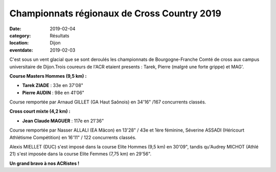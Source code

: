 Championnats régionaux de Cross Country 2019
============================================

:date: 2019-02-04
:category: Résultats
:location: Dijon
:eventdate: 2019-02-03

C'est sous un vent glacial que se sont deroulés les championnats de Bourgogne-Franche Comté de cross aux campus universitaire de  Dijon.Trois coureurs de l'ACR etaient presents : Tarek, Pierre (malgré une forte grippe) et MAG'.

.. image:: http://assets.acr-dijon.org/cr191.jpg

**Course Masters Hommes (9,5 km) :**

- **Tarek ZIADE** : 33e en 37'08"
- **Pierre AUDIN** : 98e en 41'06"

Course remportée par Arnaud GILLET (GA Haut Saônois) en 34'16" /167 concurrents classés.

**Cross court mixte (4,2 km) :**

- **Jean Claude MAGUER** : 117e en 21'36"

Course remportée par Nasser ALLALI (EA Mâcon) en 13'28" / 43e et 1ère féminine, Séverine ASSADI (Héricourt Athlétisme Compétition) en 16'11" / 122 concurrents classés.

Alexis MIELLET (DUC) s'est imposé dans la course Elite Hommes (9,5 km) en 30'09", tandis qu'Audrey MICHOT (Athlé 21) s'est imposée dans la course Elite Femmes (7,75 km) en 29'56".

**Un grand bravo à nos ACRistes !**
